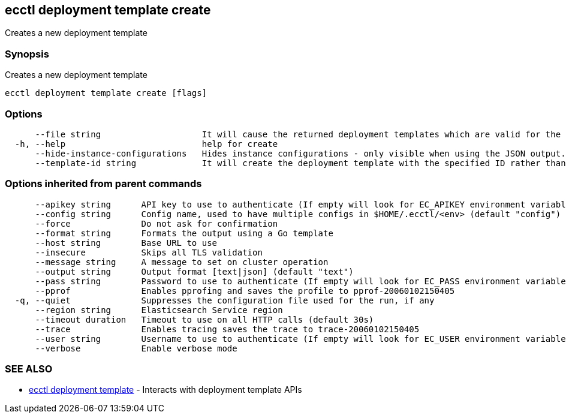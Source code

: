 [#ecctl_deployment_template_create]
== ecctl deployment template create

Creates a new deployment template

[float]
=== Synopsis

Creates a new deployment template

----
ecctl deployment template create [flags]
----

[float]
=== Options

----
      --file string                    It will cause the returned deployment templates which are valid for the specified stacks version.
  -h, --help                           help for create
      --hide-instance-configurations   Hides instance configurations - only visible when using the JSON output.
      --template-id string             It will create the deployment template with the specified ID rather than auto-generating an ID.
----

[float]
=== Options inherited from parent commands

----
      --apikey string      API key to use to authenticate (If empty will look for EC_APIKEY environment variable)
      --config string      Config name, used to have multiple configs in $HOME/.ecctl/<env> (default "config")
      --force              Do not ask for confirmation
      --format string      Formats the output using a Go template
      --host string        Base URL to use
      --insecure           Skips all TLS validation
      --message string     A message to set on cluster operation
      --output string      Output format [text|json] (default "text")
      --pass string        Password to use to authenticate (If empty will look for EC_PASS environment variable)
      --pprof              Enables pprofing and saves the profile to pprof-20060102150405
  -q, --quiet              Suppresses the configuration file used for the run, if any
      --region string      Elasticsearch Service region
      --timeout duration   Timeout to use on all HTTP calls (default 30s)
      --trace              Enables tracing saves the trace to trace-20060102150405
      --user string        Username to use to authenticate (If empty will look for EC_USER environment variable)
      --verbose            Enable verbose mode
----

[float]
=== SEE ALSO

* xref:ecctl_deployment_template[ecctl deployment template]	 - Interacts with deployment template APIs
